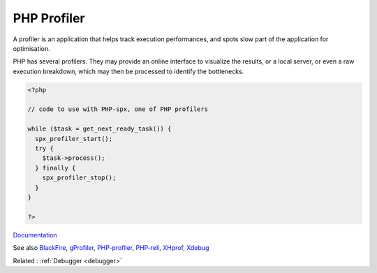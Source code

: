 .. _profiler:
.. meta::
	:description:
		PHP Profiler: A profiler is an application that helps track execution performances, and spots slow part of the application for optimisation.
	:twitter:card: summary_large_image
	:twitter:site: @exakat
	:twitter:title: PHP Profiler
	:twitter:description: PHP Profiler: A profiler is an application that helps track execution performances, and spots slow part of the application for optimisation
	:twitter:creator: @exakat
	:og:title: PHP Profiler
	:og:type: article
	:og:description: A profiler is an application that helps track execution performances, and spots slow part of the application for optimisation
	:og:url: https://php-dictionary.readthedocs.io/en/latest/dictionary/profiler.ini.html
	:og:locale: en


PHP Profiler
------------

A profiler is an application that helps track execution performances, and spots slow part of the application for optimisation.

PHP has several profilers. They may provide an online interface to visualize the results, or a local server, or even a raw execution breakdown, which may then be processed to identify the bottlenecks.
 


.. code-block:: php
   
   <?php
   
   // code to use with PHP-spx, one of PHP profilers
   
   while ($task = get_next_ready_task()) {
     spx_profiler_start();
     try {
       $task->process();
     } finally {
       spx_profiler_stop();
     }
   }
   
   ?>


`Documentation <https://en.wikipedia.org/wiki/Profiling_(computer_programming)>`__

See also `BlackFire <https://www.blackfire.io/php/>`_, `gProfiler <https://gprofiler.io/>`_, `PHP-profiler <https://github.com/perftools/php-profiler.git>`_, `PHP-reli <https://github.com/reliforp/reli-prof.git>`_, `XHprof <https://www.php.net/manual/en/book.xhprof.php>`_, `Xdebug <https://www.xdebug.org/>`_

Related : :ref:`Debugger <debugger>`

